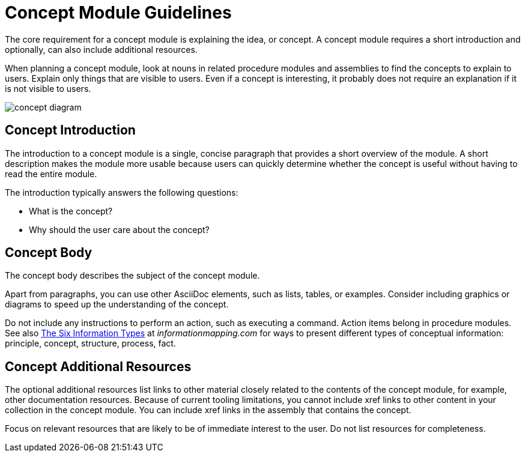 // tag::split-module_guidelines-concept.adoc[]
[id="concept-module-guidelines"]
= Concept Module Guidelines

The core requirement for a concept module is explaining the idea, or concept.
A concept module requires a short introduction and optionally, can also include additional resources.

When planning a concept module, look at nouns in related procedure modules and assemblies to find the concepts to explain to users.
Explain only things that are visible to users.
Even if a concept is interesting, it probably does not require an explanation if it is not visible to users.

image::concept-diagram.png[]

[discrete]
== Concept Introduction

The introduction to a concept module is a single, concise paragraph that provides a short overview of the module.
A short description makes the module more usable because users can quickly determine whether the concept is useful without having to read the entire module.

The introduction typically answers the following questions:

* What is the concept?
* Why should the user care about the concept?

[discrete]
== Concept Body

The concept body describes the subject of the concept module.

Apart from paragraphs, you can use other AsciiDoc elements, such as lists, tables, or examples.
Consider including graphics or diagrams to speed up the understanding of the concept.

Do not include any instructions to perform an action, such as executing a command.
Action items belong in procedure modules.
See also link:http://www.informationmapping.com/fspro2013-tutorial/infotypes/infotype2.html[The Six Information Types] at _informationmapping.com_ for ways to present different types of conceptual information: principle, concept, structure, process, fact.

[discrete]
== Concept Additional Resources

The optional additional resources list links to other material closely related to the contents of the concept module, for example, other documentation resources.
Because of current tooling limitations, you cannot include xref links to other content in your collection in the concept module.
You can include xref links in the assembly that contains the concept.

Focus on relevant resources that are likely to be of immediate interest to the user. Do not list resources for completeness.
// end::split-module_guidelines-concept.adoc[]
